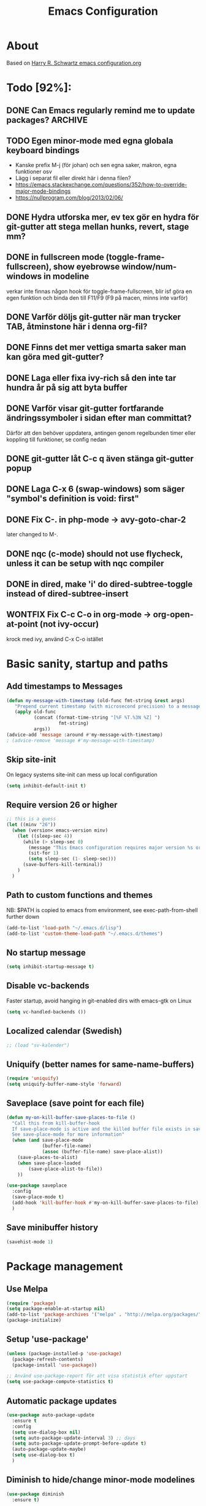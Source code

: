 #+TITLE: Emacs Configuration
#+STARTUP OVERVIEW
#+TODO: TODO DOING | DONE WONTFIX

* About

Based on [[https://github.com/hrs/dotfiles/blob/master/emacs.d/configuration.org][Harry R. Schwartz emacs configuration.org]]

* Todo [92%]:
** DONE Can Emacs regularly remind me to update packages?           :ARCHIVE:

Maybe this? [[https://github.com/rranelli/auto-package-update.el][Auto package update]]
** TODO Egen minor-mode med egna globala keyboard bindings
   - Kanske prefix M-j (för johan) och sen egna saker, makron, egna funktioner osv
   - Lägg i separat fil eller direkt här i denna filen?
   - https://emacs.stackexchange.com/questions/352/how-to-override-major-mode-bindings
   - https://nullprogram.com/blog/2013/02/06/
** DONE Hydra utforska mer, ev tex gör en hydra för git-gutter att stega mellan hunks, revert, stage mm?
** DONE in fullscreen mode (toggle-frame-fullscreen), show eyebrowse window/num-windows in modeline
verkar inte finnas någon hook för toggle-frame-fullscreen, blir isf göra en egen funktion
och binda den till F11/F9 (F9 på macen, minns inte varför)
** DONE Varför döljs git-gutter när man trycker TAB, åtminstone här i denna org-fil?
** DONE Finns det mer vettiga smarta saker man kan göra med git-gutter?
** DONE Laga eller fixa ivy-rich så den inte tar hundra år på sig att byta buffer
** DONE Varför visar git-gutter fortfarande ändringssymboler i sidan efter man committat?
   Därför att den behöver uppdatera, antingen genom regelbunden timer eller koppling till funktioner, se config nedan
** DONE git-gutter låt C-c q även stänga git-gutter popup
** DONE Laga C-x 6 (swap-windows) som säger "symbol's definition is void: first"
** DONE Fix C-. in php-mode -> avy-goto-char-2
   later changed to M-.
** DONE nqc (c-mode) should not use flycheck, unless it can be setup with nqc compiler
** DONE in dired, make 'i' do dired-subtree-toggle instead of dired-subtree-insert
** WONTFIX Fix C-c C-o in org-mode -> org-open-at-point (not ivy-occur)
krock med ivy, använd C-x C-o istället
* Basic sanity, startup and paths

** Add timestamps to *Messages*
#+begin_src emacs-lisp
  (defun my-message-with-timestamp (old-func fmt-string &rest args)
     "Prepend current timestamp (with microsecond precision) to a message"
     (apply old-func
            (concat (format-time-string "[%F %T.%3N %Z] ")
                     fmt-string)
            args))
  (advice-add 'message :around #'my-message-with-timestamp)
  ; (advice-remove 'message #'my-message-with-timestamp)
#+end_src

** Skip site-init

On legacy systems site-init can mess up local configuration

#+BEGIN_SRC emacs-lisp
  (setq inhibit-default-init t)
#+END_SRC

** Require version 26 or higher

#+BEGIN_SRC emacs-lisp
  ;; this is a guess
  (let ((minv "26"))
    (when (version< emacs-version minv)
      (let ((sleep-sec 4))
        (while (> sleep-sec 0)
          (message "This Emacs configuration requires major version %s or higher! Exit in %d seconds" minv sleep-sec)
          (sit-for 1)
          (setq sleep-sec (1- sleep-sec)))
        (save-buffers-kill-terminal))
      )
    )
#+END_SRC

** Path to custom functions and themes
   NB: $PATH is copied to emacs from environment, see exec-path-from-shell further down

#+BEGIN_SRC emacs-lisp
  (add-to-list 'load-path "~/.emacs.d/lisp")
  (add-to-list 'custom-theme-load-path "~/.emacs.d/themes")
#+END_SRC

** No startup message

#+BEGIN_SRC emacs-lisp
  (setq inhibit-startup-message t)
#+END_SRC

** Disable vc-backends

Faster startup, avoid hanging in git-enabled dirs with emacs-gtk on Linux

#+BEGIN_SRC emacs-lisp
  (setq vc-handled-backends ())
#+END_SRC

** Localized calendar (Swedish)
#+BEGIN_SRC emacs-lisp
  ;; (load "sv-kalender")
#+END_SRC

** Uniquify (better names for same-name-buffers)
#+BEGIN_SRC emacs-lisp
  (require 'uniquify)
  (setq uniquify-buffer-name-style 'forward)
#+END_SRC

** Saveplace (save point for each file)
#+BEGIN_SRC emacs-lisp
  (defun my-on-kill-buffer-save-places-to-file ()
    "Call this from kill-buffer-hook
    If save-place-mode is active and the killed buffer file exists in save-place-alist, save places to file
    See save-place-mode for more information"
    (when (and save-place-mode
               (buffer-file-name)
               (assoc (buffer-file-name) save-place-alist))
      (save-places-to-alist)
      (when save-place-loaded
          (save-place-alist-to-file))
      ))

  (use-package saveplace
    :config
    (save-place-mode t)
    (add-hook 'kill-buffer-hook #'my-on-kill-buffer-save-places-to-file)
    )

#+END_SRC
** Save minibuffer history
#+begin_src emacs-lisp
  (savehist-mode 1)
#+end_src

* Package management

** Use Melpa

#+BEGIN_SRC emacs-lisp
  (require 'package)
  (setq package-enable-at-startup nil)
  (add-to-list 'package-archives '("melpa" . "http://melpa.org/packages/") t)
  (package-initialize)
#+END_SRC

** Setup 'use-package'

#+BEGIN_SRC emacs-lisp
  (unless (package-installed-p 'use-package)
    (package-refresh-contents)
    (package-install 'use-package))

  ;; Använd use-package-report för att visa statistik efter uppstart
  (setq use-package-compute-statistics t)

#+END_SRC

** Automatic package updates

#+BEGIN_SRC emacs-lisp
  (use-package auto-package-update
    :ensure t
    :config
    (setq use-dialog-box nil)
    (setq auto-package-update-interval 3) ;; days
    (setq auto-package-update-prompt-before-update t)
    (auto-package-update-maybe)
    (setq use-dialog-box t)
    )
#+END_SRC

** Diminish to hide/change minor-mode modelines

#+BEGIN_SRC emacs-lisp
  (use-package diminish
    :ensure t)
#+END_SRC

** Set path from shell
   - NB! Need to set $PATH in .profile, it's not enough that it's set in .bashrc
#+BEGIN_SRC emacs-lisp
  (use-package exec-path-from-shell
    :ensure t
    :if (memq window-system '(mac ns x))
    :config
    (exec-path-from-shell-initialize)
    )
#+END_SRC

* Global keybinds and custom functions
** Hydra
#+begin_src emacs-lisp
  (use-package hydra
    :ensure t)
#+end_src
** Backspace and C-h

#+BEGIN_SRC emacs-lisp
  (global-set-key "\C-h" 'backward-delete-char)
  (normal-erase-is-backspace-mode 0)
#+END_SRC

** Help key maps

#+BEGIN_SRC emacs-lisp
  (global-set-key (kbd "C-+") 'help)
  (global-set-key (kbd "M-+") 'help) ;; can't make C-+ work on Mac in terminal
  (define-key help-map (kbd "v") 'counsel-describe-variable)
  (define-key help-map (kbd "f") 'counsel-describe-function)

#+END_SRC

** Use IBuffer by default

#+BEGIN_SRC emacs-lisp
  (global-set-key (kbd "C-x C-b") 'ibuffer)
#+END_SRC

** Mac Meta Keymap

In iTerm2: Settings -> Profiles -> Keys set the alt-key you want to use to send 'ESC+'

*** Right alt-key as meta

#+BEGIN_SRC emacs-lisp
;;  (setq ns-alternate-modifier nil) ;; make both work as alt-key
;;  (setq ns-right-alternate-modifier (quote meta)) ;; make right send 'meta (left is still alt-key)
#+END_SRC

*** Left alt-key as meta

#+BEGIN_SRC emacs-lisp
  (setq ns-alternate-modifier (quote meta)) ;; make both work as meta
  (setq ns-right-alternate-modifier nil) ;; set right back to alt-key, left still sends meta
#+END_SRC

** Mac Toggle Fullscreen <F9>

#+BEGIN_SRC emacs-lisp
  (if (eq system-type 'darwin)
      (global-set-key [f9] 'toggle-frame-fullscreen))
#+END_SRC

** Mac Disable Print Keybind

Because I press it by accident, the popup is annoying and Emacs crashes if I accept to print...

#+BEGIN_SRC emacs-lisp
  (if (eq system-type 'darwin)
      (global-unset-key (kbd "s-p")))
#+END_SRC

** Disable Ctrl-z

#+BEGIN_SRC emacs-lisp
  (if (display-graphic-p)
      (progn
        (global-set-key "\C-z" (lambda () (interactive) (message "Zzzzzz...")))))
#+END_SRC

** Confirm quit when not in terminal
#+BEGIN_SRC emacs-lisp
  (if (display-graphic-p)
      (progn
        (setq confirm-kill-emacs 'yes-or-no-p)))

#+END_SRC

** Keybind fixup-whitespace
#+BEGIN_SRC emacs-lisp
  (global-set-key "\M-z" 'fixup-whitespace)
#+END_SRC

** Switch windows when splitting

Thanks to Harry R Schwartz for these functions. Removed (balance-window), prefer to do that manually as needed.

#+BEGIN_SRC emacs-lisp
  (defun hrs/split-window-below-and-switch ()
    "Split the window horizontally, then switch to the new pane."
    (interactive)
    (split-window-below)
    (other-window 1))

  (defun hrs/split-window-right-and-switch ()
    "Split the window vertically, then switch to the new pane."
    (interactive)
    (split-window-right)
    (other-window 1))

  (global-set-key (kbd "C-x 2") 'hrs/split-window-below-and-switch)
  (global-set-key (kbd "C-x 3") 'hrs/split-window-right-and-switch)
#+END_SRC

** Toggle vertical/horizontal split of two windows

#+BEGIN_SRC emacs-lisp
  (load-library "rotate-frame-split")
  (global-set-key (kbd "\C-x 5") 'rotate-frame-split)
#+END_SRC

** Swap content between two windows

#+BEGIN_SRC emacs-lisp
  (load-library "swap-windows")
  (global-set-key (kbd "\C-x 6") 'swap-windows)
#+END_SRC

** Save buffer as new name but stay on old buffer

#+BEGIN_SRC emacs-lisp
  (load-library "save-copy-as")
  (global-set-key "\C-x\M-w" 'save-copy-as)
#+END_SRC

** Eyebrowse
#+BEGIN_SRC emacs-lisp
  (use-package eyebrowse
    :ensure t
    :demand t
    :diminish eyebrowse-mode
    :bind (:map eyebrowse-mode-map
                ("C-." . eyebrowse-next-window-config)
                ("C-," . eyebrowse-prev-window-config)
                ("M-1" . eyebrowse-switch-to-window-config-1)
                ("M-2" . eyebrowse-switch-to-window-config-2)
                ("M-3" . eyebrowse-switch-to-window-config-3)
                ("M-4" . eyebrowse-switch-to-window-config-4)
                ("M-5" . eyebrowse-switch-to-window-config-5)
                ("M-6" . eyebrowse-switch-to-window-config-6)
                ("M-7" . eyebrowse-switch-to-window-config-7)
                ("M-8" . eyebrowse-switch-to-window-config-8))
    :config
    (eyebrowse-mode t)
    (setq eyebrowse-new-workspace t))
#+END_SRC

*** Title bar or mode-line shows Eyebrowse workspace info

#+BEGIN_SRC emacs-lisp
  (defun my/eyebrowse-info-str()
    (let* ((current-slot (eyebrowse--get 'current-slot))
           (window-configs (eyebrowse--get 'window-configs))
           (window-config (assoc current-slot window-configs))
           (window-config-name (nth 2 window-config))
           (num-slots (length window-configs)))
      (concat window-config-name "[" (number-to-string current-slot)
              "/" (number-to-string num-slots) "]")))

  (defun my/title-bar-format()
    (concat (my/eyebrowse-info-str) " | %b"))

  (if (display-graphic-p)
      (progn
        (setq frame-title-format
              '(:eval (my/title-bar-format)))))

  (defvar my/eyebrowse-local-lighter ""
    "My custom lighter for eyebrowse-mode.
  Used in fullscreen when there is no visible title-bar")

  (define-minor-mode my-eyebrowse-fullscreen-helper-mode
    ""
    :lighter my/eyebrowse-local-lighter
    :global t)

  (when eyebrowse-mode
    (my-eyebrowse-fullscreen-helper-mode))

  (defun my/eyebrowse-set-fullscreen-lighter ()
    "Sets or removes a custom mode-line lighter to display
  eyebrowse configuration when in fullscreen mode"
    (let ((fullscreen (frame-parameter nil 'fullscreen)))
        ;; fullscreen status was changed
        (if (eq fullscreen 'fullboth)
            (setq my/eyebrowse-local-lighter (concat " EB:" (my/eyebrowse-info-str)))
          (setq my/eyebrowse-local-lighter ""))
        (force-mode-line-update t)))

  (when eyebrowse-mode
    (add-hook 'eyebrowse-post-window-switch-hook 'my/eyebrowse-set-fullscreen-lighter)
    (add-hook 'window-configuration-change-hook 'my/eyebrowse-set-fullscreen-lighter))
#+END_SRC

** Go to previous window anti-clockwise
   This does not really work when working with complex layouts and many windows,
   it jumps all over the place, guessing in order of window creation(?)

#+BEGIN_SRC emacs-lisp
  (global-set-key (kbd "\C-x o") (lambda () (interactive) (other-window -1)))
  (global-set-key (kbd "\C-x p") (lambda () (interactive) (other-window 1)))
#+END_SRC

** Quit popup in other (next) window

Closing man-pages, help, warnings etc

#+BEGIN_SRC emacs-lisp
  (load-library "quit-popup-window")
  (global-set-key (kbd "\C-c q") 'quit-popup-window)
#+END_SRC

** Open current file in external program

#+BEGIN_SRC emacs-lisp
  (defun my-open-current-file-in-external-program (arg)
    "Open underlying file of current buffer in external program"
    (interactive "P")

    (let ((file-name (or buffer-file-name (dired-utils-get-filename))))
      (cond (file-name
             (call-process (if arg
                               (read-shell-command "Open file with: ")
                             (if (eq system-type 'darwin)
                                 "open"
                               "xdg-open"))
                           nil 0 nil file-name))

            ((string= major-mode "w3m-mode")
             (let ((url (or (w3m-anchor) (w3m-image) w3m-current-url)))
               (when url
                 (browse-url-default-browser url)))))))

  (global-set-key (kbd "C-c o") 'my-open-current-file-in-external-program)
#+END_SRC

** Smart shell command

Pipe region to shell command derived from [[http://stackoverflow.com/questions/206806/filtering-text-through-a-shell-command-in-emacs][this question on stackoverflow]]

#+BEGIN_SRC emacs-lisp
  (load-library "smart-shell-command")
  (global-set-key (kbd "\C-x |") 'smart-shell-command)
#+END_SRC

** Manpage for command under cursor

#+BEGIN_SRC emacs-lisp
  (global-set-key (kbd "<f1> ,") 'man-follow)
#+END_SRC

** Counsel Git Grep

Also see counsel-ag later in this file (C-c a)

#+BEGIN_SRC emacs-lisp
  (global-set-key (kbd "\C-c g") 'counsel-git-grep)
  (setq next-error-highlight-no-select t) ; permanent highlight for matches
#+END_SRC

** Go to last change

#+BEGIN_SRC emacs-lisp
  (use-package goto-last-change
    :ensure t
    :commands (goto-last-change)
    :bind ("C-x C-u" . goto-last-change))
#+END_SRC

** Align regexp

Use C-u prefix to customize the regexp

#+BEGIN_SRC emacs-lisp
  (global-set-key (kbd "C-x a r") 'align-regexp)
#+END_SRC

** Enable narrow-to-region

Use C-x n n to narrow, C-x n w to widen

#+begin_src emacs-lisp
  (put 'narrow-to-region 'disabled nil)
#+end_src
** Append-copy, append-kill and append-kill-region
#+begin_src emacs-lisp
  (defun my-append-copy ()
    "Copy region and append it to kill-ring"
    (interactive)
    (append-next-kill)
    (kill-ring-save 0 0 t))
  (global-set-key (kbd "M-W") 'my-append-copy)

  (defun my-append-kill ()
    "Like kill-line but append killed line to kill-ring"
    (interactive)
    (append-next-kill)
    (kill-line))
  (global-set-key (kbd "C-S-k") 'my-append-kill)

  (defun my-append-kill-region ()
    "Like kill-region but append region to kill-ring"
    (interactive)
    (append-next-kill)
    (kill-region 0 0 t))
  (global-set-key (kbd "C-S-w") 'my-append-kill-region)
#+end_src
** idle-buffer-mode
   minor-mode som kan spara / stänga en buffer som varit idle för länge
#+begin_src emacs-lisp
  (load-library "idle-buffer-mode")
#+end_src
* Package settings and keybinds

** Tramp
#+BEGIN_SRC emacs-lisp
  ;; https://www.emacswiki.org/emacs/TrampMode
  ;; ssh is faster than scp
  (setq tramp-default-method "ssh")

  ;; https://emacs.stackexchange.com/questions/24264/loading-tramp-overrides-tramp-remote-path-customization-back-to-default-value
  (custom-set-variables
   '(tramp-remote-path (quote (tramp-own-remote-path)) nil (tramp)))


#+END_SRC

** Magit

#+BEGIN_SRC emacs-lisp
  (use-package magit
    :ensure t
    :bind (
           ;; I magit-diff buffer, låt RET öppna filen i annat fönster
           :map magit-file-section-map
           ("RET" . magit-diff-visit-file-other-window)
           :map magit-hunk-section-map
           ("RET" . magit-diff-visit-file-other-window)
           ("C-x g" . magit-status))
    :config
    ;; gör ändrad whitespace synlig i diff vid stage/commit
    (setq magit-diff-paint-whitespace-lines "all"))


#+END_SRC

** Git-gutter
#+begin_src emacs-lisp
  (use-package git-gutter
    :ensure t
    :diminish git-gutter-mode
    :hook
    (prog-mode . git-gutter-mode)
    (org-mode  . git-gutter-mode)
    ;; :bind (:map global-map
    ;;             ("C-x C-g" . git-gutter))
    :config
    (setq git-gutter:update-interval 0.02) ; sätt till 0 för att disable
    (setq git-gutter:modified-sign "*")    ; se även :added-sign och :deleted-sign
    (setq git-gutter:ask-p nil)            ; t för yes-no-popup vid stage och revert/kill
    (add-to-list 'git-gutter:update-commands 'magit-status)
    (add-to-list 'git-gutter:update-commands 'other-window)
    (add-to-list 'git-gutter:update-commands 'ivy-switch-buffer))

  (defun my/git-gutter-toggle-mark-hunk()
    "If mark is set, deactivate it
  If mark is not set, run git-gutter:mark-hunk"
    (interactive)
    (if mark-active
        (deactivate-mark)
      (git-gutter:mark-hunk)))

  (defun my/git-gutter-undo-revert-hunk()
    "If last command was git-gutter:revert-hunk, undo it"
    (interactive)
    (if (eq last-command 'git-gutter:revert-hunk)
        (undo)
      (message "Last command was not a hunk kill")))

  ;; ^ is a zero-width placeholder, for alignment purpose
  (defhydra hydra-git-gutter (:hint nil)
    "
  git-gutter: (%(git-gutter:buffer-hunks) hunks)

  _p_: previous      _s_: stage       _m_: toggle mark
  _n_: next          _k_: kill        _u_: undo last kill
  _q_: quit
  "
    ("p" git-gutter:previous-hunk nil)
    ("n" git-gutter:next-hunk nil)
    ("s" git-gutter:stage-hunk nil)
    ("k" git-gutter:revert-hunk nil)
    ("m" my/git-gutter-toggle-mark-hunk nil)
    ("u" my/git-gutter-undo-revert-hunk nil)
    ("q" nil nil))

  (define-key global-map (kbd "C-x C-g") 'hydra-git-gutter/body)
#+end_src

** Smex - remember command history
#+begin_src emacs-lisp
  (use-package smex
    :ensure t)
#+end_src

** Ivy

Interactive completion: [[http://oremacs.com/swiper/][Ivy webpage]]

#+BEGIN_SRC emacs-lisp
  (use-package counsel
    :ensure t
    :demand t
    :diminish ivy-mode
    :init
    (setq ivy-use-virtual-buffers t
          ivy-count-format "%d/%d ")
    :config
    (ivy-mode 1)
    ;; Använd M-x re-builder  C-c C-w för att konvertera och kopiera
    ;; https://www.masteringemacs.org/article/re-builder-interactive-regexp-builder
    (setq counsel-find-file-ignore-regexp "^.*\\(~\\|#\\|.class\\)$")
    (setq ivy-use-selectable-prompt t) ;; C-p on first item = 'use what I write and don't complete'
    :bind (("C-s" . swiper) ;; replace default search
           ("C-x C-f" . counsel-find-file)
           ("C-c C-f" . counsel-describe-function)
           ("C-c C-v" . counsel-describe-variable)
           ("M-x" . counsel-M-x)
           ("C-c a" . counsel-ag)
           ("C-c f" . counsel-file-jump)
           :map ivy-mode-map
           ("C-h" . ivy-backward-delete-char) ;; use C-h in ivy popups/dialogs
           ("C-c C-o" . ivy-occur)
           :map ivy-occur-grep-mode-map
           ("n" . next-error)
           ("p" . previous-error)
           ("K" . ivy-occur-keep-lines)
           ))

  (defun ivy-occur-keep-lines ()
    "Delete lines NOT matching regex."
    (interactive)
    (let ((inhibit-read-only t))
      (call-interactively 'keep-lines)))

  ;; ivy action for counsel-file-jump, idea from https://emacs.stackexchange.com/questions/50404/open-directory-containing-file-during-counsel-file-jump
  (ivy-add-actions
   #'counsel-file-jump
   '(("j" find-file-other-window "other window")))

  ;; Hide ivy-backward-delete-char in term-mode, it messes up C-h in ansi-term
  ;; https://stackoverflow.com/questions/13102494/buffer-locally-overriding-minor-mode-key-bindings-in-emacs
  (add-hook 'term-mode-hook
            (lambda ()
              (let ((oldmap (cdr (assoc 'ivy-mode minor-mode-map-alist)))
                    (newmap (make-sparse-keymap)))
                (set-keymap-parent newmap oldmap)
                (define-key newmap (kbd "C-h") nil)
                (make-local-variable 'minor-mode-overriding-map-alist)
                (push `(ivy-mode . ,newmap) minor-mode-overriding-map-alist))))

#+END_SRC

*** ivy-rich
#+begin_src emacs-lisp
  (use-package ivy-rich
    :after ivy
    :ensure t
    :demand t
    :custom
    (ivy-virtual-abbreviate 'full)
    (ivy-rich-path-style 'abbrev)
    (ivy-rich-parse-remote-buffer nil)
    :config
    (ivy-rich-mode)
    (ivy-rich-project-root-cache-mode)
    )

#+end_src

** Avy

Emacs style navigation: [[https://github.com/abo-abo/avy][Avy on github]]

#+BEGIN_SRC emacs-lisp
  (use-package avy
    :ensure t
    :bind (("M-." . avy-goto-char-2)))
#+END_SRC

** Org-mode

*** Directories
#+BEGIN_SRC emacs-lisp
  (setq org-directory "~/ownCloud/org")
  (setq org-default-notes-file (concat org-directory "/Capture.org"))
  ;;(setq datavetenskap-todo-file "~/ownCloud/Datavetenskap/PLAN.org")
  ;;(setq org-default-drill-file (concat org-directory "/Drill/Drill.org"))
#+END_SRC

*** External applications
#+BEGIN_SRC emacs-lisp
  ;; open directory links in dired and not Finder (mac)
  (add-to-list 'org-file-apps '(directory . emacs))
#+END_SRC

*** Handle http-links
#+BEGIN_SRC emacs-lisp
  ;; C-x C-o öppnar med extern browser
  ;; C-u C-x C-o öppnar inom emacs (w3m)
  (defun my-org-open-at-point (&optional arg)
    (interactive "P")
    (if (not arg)
        ;; (let ((browse-url-browser-function 'browse-url-default-browser))
        (let ((browse-url-browser-function 'browse-url-chromium))
        (org-open-at-point))
      (org-open-at-point)))

#+END_SRC

*** Global keybinds for org-mode
#+BEGIN_SRC emacs-lisp
  ;; (bind-key installed as dependency from use-package, overrides any key using a hidden minor-mode)
  ;; https://emacs.stackexchange.com/questions/352/how-to-override-major-mode-bindings/360#360

  ;; These are global, ie not dependent on org-mode loaded:

  ;; Org Capture (using bind-key to override org-mode mapping:)
  (bind-key* (kbd "C-c C-x c") 'counsel-org-capture)

  ;; Save link to current file and line
  (global-set-key (kbd "C-c l") 'org-store-link)

  ;; Sort entries (TODO lists etc)
  (global-set-key (kbd "C-c s") 'org-sort-entries)
#+END_SRC

*** org-mode keybinds
#+BEGIN_SRC emacs-lisp
  (add-hook 'org-mode-hook
            (lambda ()
              (define-key org-mode-map (kbd "C-x C-o") 'my-org-open-at-point)
              (define-key org-mode-map (kbd "C-c C-q") 'counsel-org-tag)))
#+END_SRC

*** org-drill flashcard spaced repetition
#+BEGIN_SRC emacs-lisp
;;  (require 'org-drill)
  ;; göm headings för varje card:
 ;; (setq org-drill-hide-item-headings-p t)
 ;; (setq org-drill-add-random-noise-to-intervals-p t)
 ;; (setq org-drill-adjust-intervals-for-early-and-late-repetitions-p t)
 ;; (setq org-drill-learn-fraction 0.4) ; repetera frågor lite oftare, default = 0.5
 ;; (setq org-drill-maximum-duration 40) ; 40m
#+END_SRC

*** org-journal
#+BEGIN_SRC emacs-lisp
  (use-package org-journal
    :ensure t
    :init
    (setq org-journal-dir (concat org-directory "/Journal"))
    (setq org-journal-file-format "%Y%m%d.org") ;; they are org-files after all
    (setq org-journal-hide-entries-p nil) ;; nil => like #+STARTUP: showall
    (setq org-journal-date-prefix "#+STARTUP: showall\n#+OPTIONS: toc:nil num:nil\n\n* ")
    (setq org-journal-date-format
          (let ((system-time-locale "sv_SE")) ;; swedish name of day
            (format-time-string "%A - %Y-%m-%d\n\n** Studielogg")))
    (setq org-journal-time-format "")
    (setq org-journal-time-prefix "*** ")
    :bind (("C-c C-x j j" . org-journal-new-entry)
           ("C-c C-x j f" . org-journal-open-next-entry)
           ("C-c C-x j b" . org-journal-open-previous-entry)
           ))
#+END_SRC
*** Capture templates
#+BEGIN_SRC emacs-lisp
;;  (defun my-org-default-drill-capture-format ()
;;    "Basic drill template"
;;    (concat "** Fact:          :"
;;            (format "%s" org-drill-question-tag)
;;            ":\n:PROPERTIES:\n:DATE_ADDED: %<%Y-%m-%d>\n:END:\n\n%i%?\n\n*** Svar\n\n")
;;    )
  (setq org-capture-templates
        `(("t" "Todo" entry (file+headline org-default-notes-file "Tasks")
           "* TODO %?\n  %i\n" :prepend t)
          ;; ("c" "Datavetenskap Todo" entry (file+headline datavetenskap-todo-file "Blandade Uppgifter")
          ;;  "* TODO %?\n" :prepend t)
          ("n" "Note" entry (file+headline org-default-notes-file "Notes")
           "* %T %?\n  %l")
          ;; org-drill ----------------------
;;          ("a" "Algebra Drill" entry (file+headline org-default-drill-file "Algebra och Diskret Matematik")
;;           ,(my-org-default-drill-capture-format) :empty-lines 1)
;;          ("d" "Drill (Blandat)" entry (file+headline org-default-drill-file "Blandat")
;;           ,(my-org-default-drill-capture-format) :empty-lines 1)
          ))
#+END_SRC

*** Archiving
#+BEGIN_SRC emacs-lisp
  (setq org-archive-location (concat org-directory "/Archive.org::* From %s"))
#+END_SRC

*** Custom colors

#+BEGIN_SRC emacs-lisp
  (defun my-org-custom-faces ()
    (setq default-background (face-attribute 'default :background))
    (let ((header-lvl-1-color "DarkOrange2")
          (header-lvl-2-color "YellowGreen")
          (header-lvl-3-color "CornflowerBlue")
          )
      (set-face-attribute 'org-block-begin-line nil :background default-background :foreground "#b3e5fc" :box nil)
      (set-face-attribute 'org-block-end-line   nil :background default-background :foreground "#b3e5fc" :box nil)
      (set-face-attribute 'org-level-1 nil :inherit 'outline-1 :foreground header-lvl-1-color
                          :background default-background :box nil :weight 'bold :height 1.3)
      (set-face-attribute 'org-level-2 nil :inherit 'outline-2 :foreground header-lvl-2-color
                          :background default-background :box nil :weight 'normal :height 1.1)
      (set-face-attribute 'org-level-3 nil :foreground header-lvl-3-color :background default-background)
      (set-face-attribute 'org-todo nil :background "chocolate4" :foreground "#ffab91" :weight 'bold)))

  (add-hook 'org-mode-hook 'my-org-custom-faces)
#+END_SRC

*** Pretty header bullets

#+BEGIN_SRC emacs-lisp
  (use-package org-bullets
    :ensure t)

  (add-hook 'org-mode-hook
            (lambda ()
              (org-bullets-mode t)))
#+END_SRC

*** Use ⤵ to show header collapsed mode

#+BEGIN_SRC emacs-lisp
  (setq org-ellipsis "⤵")
#+END_SRC

*** Adapt indentation to headlines
#+begin_src emacs-lisp
  (setq org-adapt-indentation t)
#+end_src

*** Code block syntax highlighting when editing

#+BEGIN_SRC emacs-lisp
  (setq org-src-fontify-natively t)
#+END_SRC

*** Code block make TAB act 'natively'

#+BEGIN_SRC emacs-lisp
  (setq org-src-tab-acts-natively t)
#+END_SRC

*** Enable resize inline images
#+BEGIN_SRC emacs-lisp
  (setq org-image-actual-width nil)
#+END_SRC
*** Code edit in same window
#+BEGIN_SRC emacs-lisp
  ;(setq org-src-window-setup 'current-window)
  ;(setq org-src-window-setup 'reorganize-frame)
  (setq org-src-window-setup 'split-window-below)
#+END_SRC

*** Babel code evaluation

#+BEGIN_SRC emacs-lisp
  (org-babel-do-load-languages
   'org-babel-load-languages
   '((python . t)
     (ruby . t)
     (emacs-lisp . t)
     (perl . t)
     (java . t)
     (haskell . t)
     (gnuplot . t)
     (sql . t)
     (php . t)        ; use :results output to get stdout to #+RESULTS
     (shell . t)))
#+END_SRC

*** CDLatex minor mode
[[http://orgmode.org/manual/CDLaTeX-mode.html#CDLaTeX-mode][org-manual cdlatex-mode]]
#+BEGIN_SRC emacs-lisp
  (use-package cdlatex
    :ensure t
    :diminish org-cdlatex-mode)

  (add-hook 'org-mode-hook
            (lambda ()
              (org-cdlatex-mode t)))
#+END_SRC

*** LaTeX
**** General setup
#+begin_src emacs-lisp
   (add-to-list 'org-latex-packages-alist '("" "graphicx" t))
   ;;(add-to-list 'org-latex-packages-alist '("" "longtable" nil))
   ;;(add-to-list 'org-latex-packages-alist '("" "float" nil))
#+end_src

**** Syntax highlighting
#+BEGIN_SRC emacs-lisp
  (defun my-org-latex-export-syntax-highlighting ()
    (setq org-latex-listings 'minted
          ;; bortkommenterat pga användning av mklatex
          ;; org-latex-pdf-process
          ;; '("pdflatex -shell-escape -interaction nonstopmode -output-directory %o %f"
          ;;   "pdflatex -shell-escape -interaction nonstopmode -output-directory %o %f"
          ;;   "pdflatex -shell-escape -interaction nonstopmode -output-directory %o %f")
          )
    ;; (add-to-list 'org-latex-packages-alist '("" "minted"))
    (add-to-list 'org-latex-packages-alist '("newfloat" "minted")) ; test om newfloat är bra, annars använd ovanstående

    ;; Must change to imagemagick or formula preview images won't work with minted :/
    ;; imagemagick process is much slower since it converts by way of -> pdf -> png
    (setq org-latex-create-formula-image-program 'imagemagick))

  (add-hook 'org-mode-hook 'my-org-latex-export-syntax-highlighting)
#+END_SRC

**** Document classes
 #+BEGIN_SRC emacs-lisp
   (defun my-org-custom-latex-classes ()
     ;; use: #+LaTeX_CLASS: koma-article
     (add-to-list 'org-latex-classes
                  '("koma-article"
                    "\\documentclass{scrartcl}"
                    ("\\section{%s}" . "\\section*{%s}")
                    ("\\subsection{%s}" . "\\subsection*{%s}")
                    ("\\subsubsection{%s}" . "\\subsubsection*{%s}")
                    ("\\paragraph{%s}" . "\\paragraph*{%s}")
                    ("\\subparagraph{%s}" . "\\subparagraph*{%s}")))
     ;; use: #+LaTeX_CLASS: mem-article
     (add-to-list 'org-latex-classes
                  '("mem-article"
                    "\\documentclass[11pt,oneside,article]{memoir}"
                    ("\\section{%s}" . "\\section*{%s}")
                    ("\\subsection{%s}" . "\\subsection*{%s}")
                    ("\\subsubsection{%s}" . "\\subsubsection*{%s}")
                    ("\\paragraph{%s}" . "\\paragraph*{%s}")
                    ("\\subparagraph{%s}" . "\\subparagraph*{%s}")))
     )
   (add-hook 'org-mode-hook 'my-org-custom-latex-classes)
 #+END_SRC

**** PDF export
 #+begin_src emacs-lisp
   ;; Detta är ett pågående experiment
   ;; infört xelatex pga fontspec som inte finns i pdflatex
   ;; oklart om pdflatex längre behövs
   ;; latexmk är ett perlscript som kör tex xelatex i flera omgångar
   (defun my-auto-tex-cmd (backend)
     "When exporting from .org with latex,
     automatically run latex, pdflatex, or xelatex as appropriate,
     using latexmk."
     (let ((texcmd)
           (latex-cmd))
       (save-restriction
         (widen)
         (setq latex-cmd
               (if (string-match "LATEX_CMD: +\\([a-z]+\\)" (buffer-string))
                   (match-string 1 (buffer-string))
                 "xelatex"))) ;; default
       (if (equal latex-cmd "pdflatex")
           (progn
             (setq texcmd "latexmk -pdf -pdflatex='pdflatex -file-line-error --shell-escape -synctex=1' %f")
             (setq org-latex-default-packages-alist
                   '(("AUTO" "inputenc" t)
                     ("T1"   "fontenc"   t)
                     (""     "fixltx2e"  nil)
                     (""     "wrapfig"   nil)
                     (""     "soul"      t)
                     (""     "textcomp"  t)
                     (""     "marvosym"  t)
                     (""     "wasysym"   t)
                     (""     "latexsym"  t)
                     (""     "amssymb"   t)
                     (""     "hyperref"  nil)))))
       (if (equal latex-cmd "xelatex")
           (progn
             (setq texcmd "latexmk -pdflatex='xelatex -file-line-error --shell-escape -synctex=1' -pdf %f")
             (setq org-latex-default-packages-alist
                   '(("" "fontspec" t)
                     ("" "xunicode" t)
                     ("" "url" t)
                     ("svgnames" "xcolor" t)
                     ("" "soul" t)
                     ("xetex, colorlinks=true, urlcolor=FireBrick, plainpages=false, pdfpagelabels, bookmarksnumbered" "hyperref" nil)))))

       (setq org-latex-pdf-process (list texcmd))))

   (add-hook 'org-export-before-parsing-hook 'my-auto-tex-cmd)
 #+end_src

*** Twitter bootstrap exporting [[https://github.com/marsmining/ox-twbs]['ow-twbs']]

#+BEGIN_SRC emacs-lisp
  (use-package ox-twbs
    :ensure t
    :defer t)
#+END_SRC

*** Skip footer in html exports

#+BEGIN_SRC emacs-lisp
  (setq org-html-postamble nil)
#+END_SRC

*** Export to octopress

#+BEGIN_SRC emacs-lisp
  (load-library "octorgopress")
#+END_SRC

*** visual line mode

Visually wrap text in org-mode

#+BEGIN_SRC emacs-lisp
  (add-hook 'org-mode-hook
            (lambda ()
              (visual-line-mode)))

  (diminish 'visual-line-mode)
#+END_SRC
*** Babel restclient
#+BEGIN_SRC emacs-lisp
  (use-package ob-restclient
    :ensure t
    :after (org)
    :init
    (org-babel-do-load-languages 'org-babel-load-languages
               '((restclient . t))))
#+END_SRC

** org-download
#+begin_src emacs-lisp
  (use-package org-download
       :ensure t
       :config (add-hook 'dired-mode-hook 'org-download-enable)
       (setq-default org-download-image-dir "~/ownCloud/org/images"))
#+end_src
** Dired-x

#+BEGIN_SRC emacs-lisp
  (require 'dired-x)
#+END_SRC

** Dired Subtree
[[http://pragmaticemacs.com/emacs/tree-style-directory-views-in-dired-with-dired-subtree/][Dired Subtree - Pragmatic Emacs Blog]]
#+BEGIN_SRC emacs-lisp
  (use-package dired-subtree
    :ensure t
    :config
    (bind-keys :map dired-mode-map
               ;("i" . dired-subtree-insert)
               ("i" . dired-subtree-toggle)
               (";" . dired-subtree-remove)))
#+END_SRC

** Dired Narrow
[[http://pragmaticemacs.com/emacs/dynamically-filter-directory-listing-with-dired-narrow/][Dired Narrow - Pragmatic Emacs Blog]]
#+BEGIN_SRC emacs-lisp
  (use-package dired-narrow
    :ensure t
    :bind (:map dired-mode-map
                ("/" . dired-narrow)))
#+END_SRC
** Dired [[http://www.emacswiki.org/emacs/DiredOmitMode][Omit Mode]]

Toggle with M-o, hidden files with C-x .

#+BEGIN_SRC emacs-lisp
  (setq-default dired-omit-files-p t)
  (setq-default dired-omit-size-limit 60000)
  (setq dired-omit-files
        (concat dired-omit-files "\\|^\\.DS_Store$"))

  (add-hook 'dired-mode-hook (lambda ()
                                (local-set-key (kbd "M-o") 'dired-omit-mode)))

  ;; toggle hidden files starting with .
  (defun dired-dotfiles-toggle ()
    "Show/hide dot-files"
    (interactive)
    (when (equal major-mode 'dired-mode)
      (if (or (not (boundp 'dired-dotfiles-show-p)) dired-dotfiles-show-p) ; if currently showing
          (progn
            (set (make-local-variable 'dired-dotfiles-show-p) nil)
            (message "h")
            (dired-mark-files-regexp "^\\\.")
            (dired-do-kill-lines))
        (progn (revert-buffer) ; otherwise just revert to re-show
               (set (make-local-variable 'dired-dotfiles-show-p) t)))))

  ;; enable omit-mode by default
  (add-hook 'dired-mode-hook (lambda () (dired-omit-mode)))

  ;; keybind C-x . to toggle hidden files in dired
  (add-hook 'dired-mode-hook (lambda ()
                                (local-set-key (kbd "C-x .") 'dired-dotfiles-toggle)))

#+END_SRC

** Ediff in dired + ediff config

[[https://oremacs.com/2017/03/18/dired-ediff/][Oremacs dired-ediff]]

-- markera två filer i dired, tryck sen 'e'

#+BEGIN_SRC emacs-lisp
  (load-library "ora-ediff-files")
  (define-key dired-mode-map "e" 'ora-ediff-files)
  (setq ediff-window-setup-function 'ediff-setup-windows-plain)
  (setq ediff-split-window-function 'split-window-horizontally)
  (setq ediff-diff-options "-w")
#+END_SRC
** Auto revert changed files and dired buffers
#+begin_src emacs-lisp
  (global-auto-revert-mode 1)
  (add-hook 'dired-mode-hook 'auto-revert-mode)
#+end_src
** Multiple cursors mode
#+begin_src emacs-lisp
  (use-package multiple-cursors
    :ensure t
    :demand t
    :init (setq-default mc/insert-numbers-default 1)
    :bind (("M-n" . my-mc-mark-next-like-this)
           :map mc/keymap
           ("<return>" . nil)))

  (defun my-mc-mark-next-like-this (arg)
    "Like mc/mark-next-like-this but use prefix argument > 1
  to instead run mc/unmark-next-like-this like an undo"
    (interactive "p")
    (if (> arg 1)
        (let ((cursor (mc/furthest-cursor-after-point)))
          (if cursor
              (mc/remove-fake-cursor cursor)
            (error "No cursors to be unmarked %d" arg)))
      (if (region-active-p)
          (mc/mark-more-like-this (= arg 0) 'forwards)
        (mc/mark-lines arg 'forwards))
      (mc/maybe-multiple-cursors-mode)))
#+end_src
** Which-key mode
#+begin_src emacs-lisp
  (use-package which-key
    :ensure t
    :config (which-key-mode))
#+end_src
** Abbrev-mode settings

#+BEGIN_SRC emacs-lisp
  (setq-default abbrev-mode t) ;; globally enabled
  (setq abbrev-file-name "~/ownCloud/emacs_shared/abbrev_defs")
  (diminish 'abbrev-mode)
#+END_SRC

** Bookmarks folder
#+BEGIN_SRC emacs-lisp
  (when (file-directory-p "~/ownCloud/emacs_shared")
    (setq bookmark-default-file "~/ownCloud/emacs_shared/bookmarks"))
#+END_SRC

** Auctex

#+BEGIN_SRC emacs-lisp
  (use-package tex
    :ensure auctex
    :defer t)
#+END_SRC
** Smart-tab
#+BEGIN_SRC emacs-lisp
  (defun my-smart-tab-disable-in-org-src-block()
    (when (org-in-src-block-p t)
      (smart-tab-mode -1)))

  (defun my-smart-tab-disabled-define-key(map key command)
    (define-key map key `(lambda() (interactive)
                           (my-smart-tab-disable-in-org-src-block)
                           (,command))))

  (use-package smart-tab
    :ensure t
    :demand t
    :diminish smart-tab-mode
    :config
    (global-smart-tab-mode 1)
    (add-hook 'org-mode-hook (lambda() (my-smart-tab-disabled-define-key org-mode-map (kbd "TAB") 'org-cycle)))
    (add-hook 'org-mode-hook (lambda() (my-smart-tab-disabled-define-key org-mode-map (kbd "RET") 'org-return)))
    )
#+END_SRC
** Octave-mode
#+BEGIN_SRC emacs-lisp
  (add-to-list 'auto-mode-alist '("\\.m\\'" . octave-mode))

  ;; Emulate matlab-behaviour of sending current section, limited by %% comments
  (defun my-octave-send-section ()
    (interactive)
    (save-mark-and-excursion
     (re-search-backward "^\\s-*%%" nil -1)
     (push-mark nil t t)
     (move-end-of-line nil)
     (re-search-forward "^\\s-*%%" nil -1)
     (my-octave-source-region (region-beginning) (region-end))))

  (defun my-octave-source-region (start end)
    (let* ((temporary-file-directory (or default-directory
                                         (file-name-directory buffer-file-name)))
           (tmp-file-name (make-temp-file ".octave-mode-source-region-")))
      (write-region start end tmp-file-name nil -1)
      (octave-source-file tmp-file-name)
      (run-at-time "5 sec" nil #'delete-file tmp-file-name)
      ))

  (defun my-octave-setup ()
    (local-set-key (kbd "C-c RET") 'my-octave-send-section)

    (setq octave-comment-char ?%)
    (setq comment-start "%")
    (setq comment-add 0)

    (hi-lock-mode) ;; helps to see section separators %%

    ;; redefine octave-indent-comment for better matlab-compatibility
    ;; see https://github.com/hos/emacs.d/blob/master/site-lisp/init-octave.el
    (defun octave-indent-comment ()
      "A function for `smie-indent-functions' (which see)."
      (save-excursion
        (back-to-indentation)
        (cond
         ((octave-in-string-or-comment-p) nil)
         ((looking-at-p "\\(\\s<\\)\\1\\{2,\\}") 0)))))

  (add-hook 'octave-mode-hook 'my-octave-setup)

#+END_SRC
** Gnuplot
#+BEGIN_SRC emacs-lisp
  (use-package gnuplot
    :mode (("\\.gnuplot\\'" . gnuplot-mode)
           ("\\.gp\\'" . gnuplot-mode))
    :ensure t)
#+END_SRC
** w3m browser (disabled)
#+BEGIN_SRC emacs-lisp
  (setq browse-url-browser-function 'browse-url-chromium)

  ;; (use-package w3m
  ;;   :ensure t)

  ;; (add-hook 'w3m-mode-hook
  ;;           (lambda ()
  ;;             (define-key w3m-mode-map (kbd "M-s") 'avy-goto-char-2)))

  ;; ;;change default browser for 'browse-url'  to w3m
  ;; (setq browse-url-browser-function 'w3m-goto-url-new-session)

  ;; ;;change w3m user-agent to android
  ;; (setq w3m-user-agent "Mozilla/5.0 (Linux; U; Android 2.3.3; zh-tw; HTC_Pyramid Build/GRI40) AppleWebKit/533.1 (KHTML, like Gecko) Version/4.0 Mobile Safari/533.")

  ;; (defun wikipedia-search (search-term)
  ;;   "Search for SEARCH-TERM on wikipedia"
  ;;   (interactive
  ;;    (let ((term (if mark-active
  ;;                    (buffer-substring (region-beginning) (region-end))
  ;;                  (word-at-point))))
  ;;      (list
  ;;       (read-string
  ;;        (format "Wikipedia (%s):" term) nil nil term)))
  ;;    )
  ;;   (browse-url
  ;;    (concat
  ;;     "http://en.m.wikipedia.org/w/index.php?search="
  ;;     search-term
  ;;     ))
  ;;   )
#+END_SRC
** Try (test packages without permanent install)

#+BEGIN_SRC emacs-lisp
  (use-package try
    :ensure t)
#+END_SRC

** Yasnippet (disabled)

#+BEGIN_SRC emacs-lisp
  ;; (use-package yasnippet
  ;;   :ensure t
  ;;   :diminish yas-minor-mode
  ;;   :config
  ;;   ;;  (yas-reload-all) -- om man inte vill använda yas globalt,
  ;;   ;; isåfall (yas-reload-all) och (add-hook 'prog-mode-hook #'yas-minor-mode)
  ;;   ;; https://github.com/joaotavora/yasnippet/blob/master/README.mdown
  ;;   (setq yas-snippet-dirs '("~/ownCloud/emacs_shared/snippets"))
  ;;   (yas-global-mode 1)
  ;;   (define-key yas-minor-mode-map (kbd "<tab>") nil) ;; undefine default
  ;;   (define-key yas-minor-mode-map (kbd "TAB") nil)   ;; undefine default
  ;;   (define-key yas-minor-mode-map (kbd "C-o") #'yas-expand)
  ;;   ;; (define-key yas-minor-mode-map (kbd "<SPC>") yas-maybe-expand)
  ;;   )
#+END_SRC

** Wgrep
   Edit grep (and other) buffers directly, saving results
   https://oremacs.com/2017/11/18/dired-occur/

#+BEGIN_SRC emacs-lisp
  (use-package wgrep
    :ensure t)
#+END_SRC

** PDF-tools
#+BEGIN_SRC emacs-lisp
  (use-package pdf-tools
    :ensure t
    :load-path "site-lisp/pdf-tools/lisp"
    :magic ("%PDF" . pdf-view-mode)
    :config
    (pdf-tools-install :no-query)
    (setq-default pdf-view-display-size 'fit-page)
    (setq pdf-annot-activate-created-annotations t)
    (define-key pdf-view-mode-map (kbd "C-s") 'isearch-forward-regexp)
    :custom
    (pdf-annot-activate-created-annotations t "automatically annotate highlights"))
#+END_SRC

** SQL-mode
https://unix.stackexchange.com/a/392171/32165
#+BEGIN_SRC emacs-lisp
  (require 'sql)
  (sql-set-product-feature 'mysql :prompt-regexp "\\(MariaDB\\|MySQL\\) \\[[_a-zA-Z\\(\\)]*\\]> ")
  (defun my-sql-attach-to-mariadb ()
      "Set sql-mode, mariadb and connect to available sqli buffer"
    (interactive)
    (sql-set-product "mariadb")
    (sql-set-sqli-buffer))
  (defun my-sql-attach-to-mysql ()
      "Set sql-mode, mysql and connect to available sqli buffer"
    (interactive)
    (sql-set-product "mysql")
    (sql-set-sqli-buffer))

#+END_SRC
** epa-file (encrypt files with gnupg)
   # -*- epa-file-encrypt-to: ("johan.ekenberg@gmail.com") -*-
   # -*- mode:org; epa-file-encrypt-to: ("johan.ekenberg@gmail.com") -*-
   filenames must end with .gpg

#+begin_src emacs-lisp
  (use-package epa-file
    :ensure nil)
#+end_src
* Programming options and packages

** Auto-completion company-mode with ivy-posframe
#+begin_src emacs-lisp
  (use-package company
    :ensure t
    :diminish company-mode
    :demand t
    :init
    (setq company-idle-delay nil ;; 0.1
          company-minimum-prefix-length 1
          company-require-match nil
          company-dabbrev-downcase nil
          company-dabbrev-ignore-case t)
    :bind (:map company-active-map
                ("C-M-i" . counsel-company)
                :map prog-mode-map
                ("C-M-i" . counsel-company))
    )
#+end_src

#+begin_src emacs-lisp
  (use-package ivy-posframe
    :after ivy
    :ensure t
    :demand t
    :diminish ivy-posframe-mode
    :custom-face
    (ivy-posframe-border ((t (:background "#ffffff"))))
    :config
    (setq ivy-posframe-display-functions-alist
          '((counsel-company . ivy-posframe-display-at-point))
          ivy-posframe-parameters '((internal-border-width . 1))
          ;; ivy-posframe-height-alist '((t . 20))
          ;; ivy-posframe-width 70
          )
    (ivy-posframe-mode +1))
#+end_src

** Use spaces for indent

#+BEGIN_SRC emacs-lisp
  (setq-default indent-tabs-mode nil)
#+END_SRC

** Auto-indent for all programming modes

#+BEGIN_SRC emacs-lisp
  (add-hook 'prog-mode-hook (lambda ()
                               (local-set-key (kbd "RET") 'newline-and-indent)))
#+END_SRC

** Indent buffer for all programming modes
#+BEGIN_SRC emacs-lisp
  (defun indent-buffer ()
    "Indent the current buffer"
    (interactive)
    (indent-region (point-min) (point-max)))

  (add-hook 'prog-mode-hook (lambda ()
                               (local-set-key (kbd "C-c <tab>") 'indent-buffer)))

#+END_SRC

** Delete trailing whitespace when saving

#+BEGIN_SRC emacs-lisp
  (add-hook 'before-save-hook 'delete-trailing-whitespace)
#+END_SRC

** Highlight long text (80 column rule)

   www.github.com/jordonbiondo/column-enforce-mode
   To customize behavior, see `column-enforce-column' and `column-enforce-face'

#+BEGIN_SRC emacs-lisp
  ;; (use-package column-enforce-mode
  ;;   :ensure t
  ;;   :hook ((prog-mode . column-enforce-mode)
  ;;          ;(web-mode  . (lambda () (setq column-enforce-column 120)))
  ;;          ;(php-mode  . (lambda () (setq column-enforce-column 120)))
  ;;          (perl-mode  . (lambda () (setq column-enforce-column 120)))
  ;;          (sh-mode  . (lambda () (setq column-enforce-column 120)))
  ;;          (java-mode . (lambda () (setq column-enforce-column 99)))))
#+END_SRC

** Always end files with a newline

#+BEGIN_SRC emacs-lisp
  (setq require-final-newline t)
#+END_SRC

** Preserve user and group of backup files

Specially important using sudo or su

#+BEGIN_SRC emacs-lisp
  (setq backup-by-copying-when-mismatch t)
#+END_SRC

** Comment/uncomment region keybinds

#+BEGIN_SRC emacs-lisp
  (global-set-key "\C-cc" 'comment-region)
  (global-set-key "\C-cu" 'uncomment-region)
#+END_SRC

** C-mode

#+BEGIN_SRC emacs-lisp
  (setq c-default-style "linux"
        c-basic-offset 4)
  (setq c-toggle-hungry-state t)
#+END_SRC

** Rainbow delimiters

Rainbow delimiters

#+BEGIN_SRC emacs-lisp
  (use-package rainbow-delimiters
    :ensure t
    :hook ((emacs-lisp-mode lisp-mode ielm-mode cider-repl-mode) . rainbow-delimiters-mode))
#+END_SRC

** Rainbow mode

Minor mode to visualize color codes in the buffer, #RRGGBB etc

#+begin_src emacs-lisp
  (use-package rainbow-mode
    :ensure t)
#+end_src
** Smartparens

Auto-complete ([{ etc

#+BEGIN_SRC emacs-lisp
  (use-package smartparens
    :ensure t
    :hook (((prog-mode markdown-mode gfm-mode org-mode
                       gnuplot-mode ielm-mode cider-repl-mode) . smartparens-mode)
           (prog-mode . show-paren-mode))
    :diminish smartparens-mode
    :config
    (require 'smartparens-config))
#+END_SRC

** PHP-mode
   Web-mode får svårt med större php-filer, kanske php-mode är bättre?
#+BEGIN_SRC emacs-lisp
  (use-package php-mode
    :mode ("\\.php\\'")
    :config
    (defun my-php-mode-hook ()
      "My settings for php mode."
      (setq-local c-basic-offset 4))
    (add-hook 'php-mode-hook 'my-php-mode-hook)
    :ensure t)
#+END_SRC

** Web-mode

#+BEGIN_SRC emacs-lisp
    (use-package web-mode
      :ensure t
      :mode (;; "\\.phpclass\\'"
             ;; "\\.php\\'"
             ;; "\\.js\\'"
             "\\.css\\'"
             "\\.html?\\'")
      :bind (:map web-mode-map
                  ("C-c C-f" . php-search-documentation))
      :config
      (defun my-web-mode-hook ()
        "My settings for Web mode."
        (setq web-mode-markup-indent-offset 4)
        (setq web-mode-css-indent-offset 4)
        (setq web-mode-code-indent-offset 4)

        ;; Get colors from active theme
        (set-face-attribute 'web-mode-html-tag-face nil :foreground
                            (face-attribute 'font-lock-function-name-face :foreground))
        (set-face-attribute 'web-mode-html-attr-name-face nil :foreground
                            (face-attribute 'font-lock-type-face :foreground))
        (set-face-attribute 'web-mode-html-attr-value-face nil :foreground
                            (face-attribute 'font-lock-string-face :foreground))

        ;; Disable auto-pairing (Conflicts with smartparens-mode)
        (setq web-mode-disable-auto-pairing t)
        )
      (add-hook 'web-mode-hook  'my-web-mode-hook)

      ;; Make smartparens-mode play nice with web-mode, skip auto-completing <> inside code context
      (defun sp-webmode-is-code-context (id action context)
        (when (and (eq action 'insert)
                   (not (or (get-text-property (point) 'part-side) (get-text-property (point) 'block-side))))
          t))
      (sp-local-pair 'web-mode "<" nil :when '(sp-webmode-is-code-context)))
#+END_SRC

** Indium (javascript)
  - 2023-10-23: commented out, indium cannot be loaded and development seems to have stalled
#+BEGIN_SRC emacs-lisp
  ;; (when (not (version< emacs-version "25")) ;; requires emacs 25
  ;;   (use-package indium
  ;;     :ensure t)
  ;;   (use-package js2-mode
  ;;     :mode ("\\.js")
  ;;     :interpreter "node"
  ;;     :bind (:map js2-mode-map
  ;;                 ("C-c C-p" . indium-run-node)
  ;;                 ("C-c C-l" . indium-eval-buffer)
  ;;                 ("C-c C-r" . indium-eval-region))
  ;;     :ensure t))
#+END_SRC

** Markdown-mode

#+BEGIN_SRC emacs-lisp
  (use-package markdown-mode
    :ensure t
    :mode (("\\.text\\'" . markdown-mode)
           ("\\.markdown\\'" . markdown-mode)
           ("\\.md\\'" . markdown-mode)
           ("README\\.md\\'" . gfm-mode)
           ("\\.txt\\'" . gfm-mode))
    :config
    (defun markdown-custom ()
      "my-markdown-mode-hook"
      (setq markdown-open-command "~/local/bin/marked")
      ;; gfm = git-flavoured-markdown; http://github.com/alampros/Docter
      (setq markdown-command      "~/local/bin/gfm"))

    (add-hook 'markdown-mode-hook 'markdown-custom))
#+END_SRC

** Yaml-mode

#+BEGIN_SRC emacs-lisp
  (use-package yaml-mode
    :ensure t
    :mode "\\.yml\\'")
#+END_SRC

** Slime (lisp)

#+BEGIN_SRC emacs-lisp
  (defun my-slime-repl-hook ()
    ;; tab-completion in the REPL
    (add-to-list 'smart-tab-completion-functions-alist '(slime-repl-mode . slime-complete-symbol))
    ;; treat slime-repl as prog-mode
    (run-hooks 'prog-mode-hook)
    )
  (when (require 'slime nil t)
    (add-hook 'lisp-mode-hook (lambda () (slime-mode t)))
    (add-hook 'inferior-lisp-mode-hook (lambda () (inferior-slime-mode t)))
    (setq inferior-lisp-program "sbcl")
    (slime-setup '(slime-fancy))
    (add-hook 'slime-repl-mode-hook 'my-slime-repl-hook))
#+END_SRC

** sh-mode

Disable << HEREDOC auto-completion

#+BEGIN_SRC emacs-lisp
  (add-hook 'sh-mode-hook
            (lambda ()
              (sh-electric-here-document-mode -1)))
#+END_SRC

** nqc (Lego RCX)

Use c-mode for nqc/nqh files, but disable flycheck

#+BEGIN_SRC emacs-lisp
  (defun my-c-mode-without-flycheck ()
    (c-mode)
    (flycheck-mode 0))

  (add-to-list 'auto-mode-alist
               '("\\.nqc\\'" . my-c-mode-without-flycheck))
  (add-to-list 'auto-mode-alist
               '("\\.nqh\\'" . my-c-mode-without-flycheck))
#+END_SRC

** Lua-mode

#+BEGIN_SRC emacs-lisp
  (use-package lua-mode
    :ensure t
    :mode "\\.lua$"
    :interpreter "lua")
#+END_SRC

** Haskell-mode

#+BEGIN_SRC emacs-lisp
  (use-package haskell-mode
    :ensure t
    :mode "\\.hs$"
  ;;; på macen har jag nu helt raderat den globala installationen av Haskell
  ;;; och kör bara med stack. Även satt lts-13.7 (GHC 8.6.3) i
  ;;; ~/.stack/global-project/stack.yaml
  ;;;  :interpreter "stack runghc"
    :config
    (defun my-haskell-process-cd ()
      (interactive)
      (let ((session (haskell-interactive-session)))
        (haskell-process-change-dir session
                                    (haskell-interactive-process)
                                    default-directory)))
    (defun my-haskell-config ()
      "my haskell config hook"
      (setq haskell-process-type 'stack-ghci)
      (setq haskell-process-suggest-remove-import-lines t)
      (setq haskell-process-auto-import-loaded-modules t)
      (setq haskell-process-log t)
      (define-key haskell-mode-map (kbd "C-c h") 'haskell-hoogle) ;; in the editor
      (interactive-haskell-mode)
      (define-key haskell-interactive-mode-map
        (kbd "C-c h") 'haskell-hoogle) ;; in the repl
      (define-key haskell-mode-map (kbd "M-n")     'haskell-goto-next-error)
      (define-key haskell-mode-map (kbd "M-p")     'haskell-goto-prev-error)
      (define-key haskell-mode-map (kbd "C-c M-p") 'haskell-goto-first-error)
      (define-key haskell-mode-map (kbd "C-c C-d") 'my-haskell-process-cd))

    (add-hook 'haskell-mode-hook 'my-haskell-config))
#+END_SRC

#+begin_src emacs-lisp
  (use-package company-ghci
    :ensure t
    :defer t
    :config
    (add-to-list 'company-backends 'company-ghci)
    :hook ((haskell-mode . company-mode)
           (haskell-interactive-mode . company-mode)))
  ;;      (add-hook 'haskell-mode-hook 'company-mode)
  ;;      (add-hook 'haskell-interactive-mode-hook 'company-mode)
#+end_src

** Flycheck
#+BEGIN_SRC emacs-lisp
  (use-package flycheck
    :ensure t
    :config
    (setq-default flycheck-disabled-checkers '(emacs-lisp-checkdoc))
    (setq flycheck-idle-change-delay 3)
    (setq flycheck-check-syntax-automatically '(save idle-change mode-enabled))
    ;;                                          ^ removed new-line
    :hook (prog-mode . flycheck-mode))
#+END_SRC

** LSP

#+BEGIN_SRC emacs-lisp
  (use-package lsp-mode
    :ensure t
    :commands lsp
    :hook (lsp-mode . lsp-ui-mode)
    ;;  (setq lsp-prefer-flymake nil)
    )

  (use-package lsp-ivy
    :ensure t
    :commands lsp-ivy-workspace-symbol)

  (use-package lsp-ui
    :ensure t
    :defer t
    :config (setq lsp-ui-doc-enable t
                  lsp-ui-doc-use-childframe t
                  lsp-ui-doc-position 'top
                  lsp-ui-doc-include-signature t
                  lsp-ui-sideline-enable nil
                  lsp-ui-flycheck-enable t
                  lsp-ui-flycheck-list-position 'right
                  lsp-ui-flycheck-live-reporting t
                  lsp-ui-peek-enable t
                  lsp-ui-peek-list-width 60
                  lsp-ui-peek-peek-height 25))
#+END_SRC

** Rust

#+BEGIN_SRC emacs-lisp
  (use-package toml-mode
    :ensure t)

  (use-package rust-mode
    :ensure t
    :hook (rust-mode . lsp))

  ;; Cargo keybindings
  (use-package cargo
    :ensure t
    :hook (rust-mode . cargo-minor-mode))

  (use-package flycheck-rust
    :ensure t
    :config (add-hook 'flycheck-mode-hook #'flycheck-rust-setup))
#+END_SRC

** Clojure
#+BEGIN_SRC emacs-lisp
  (use-package clojure-mode
    :ensure t
    :mode (("\\.clj\\'" . clojure-mode)
           ("\\.edn\\'" . clojure-mode))
    )

  (use-package cider
    :ensure t
    :defer t
    :config
    (setq nrepl-log-messages t
          cider-repl-display-in-current-window t
          cider-repl-display-help-banner nil
          cider-repl-use-clojure-font-lock t
          cider-prompt-save-file-on-load 'always-save
          cider-font-lock-dynamically '(macro core function var)
          nrepl-hide-special-buffers t
          cider-overlays-use-font-lock t)
    (cider-repl-toggle-pretty-printing))
#+END_SRC

** ESS / R
#+BEGIN_SRC emacs-lisp
  (use-package ess-site
    :ensure ess
    :defer t)
#+END_SRC
** Docker
#+BEGIN_SRC emacs-lisp
  (use-package dockerfile-mode
    :ensure t
    :defer t)
#+END_SRC
** Restclient
#+BEGIN_SRC emacs-lisp
  (use-package restclient
    :ensure t
    :mode(("\\.http\\'" . restclient-mode)))
#+END_SRC
** mps-cleanup-php
#+begin_src emacs-lisp
  (load-library "mps-cleanup-php.el")
#+end_src
* Themes, fonts and visual

** Default theme

#+BEGIN_SRC emacs-lisp
    (setq jee/loaded-default-theme nil)
    (defun jee/load-default-theme()
      (unless jee/loaded-default-theme
        (load-theme 'material t)            ;; <--- set default theme here
        (setq jee/loaded-default-theme t)))

    (use-package material-theme
      :ensure t
      :init (jee/load-default-theme))

;;    (use-package eclipse-theme
;;      :ensure t
;;      :init (jee/load-default-theme))

  (set-face-background 'secondary-selection "DarkSlateGrey")

#+END_SRC

** Powerline

#+BEGIN_SRC emacs-lisp
  (if (display-graphic-p) ;; no powerline in terminal
      (progn
        (use-package powerline
          :ensure t
          :demand
          :init (setq powerline-default-separator 'arrow-fade)
          ;; alternate arrow arrow-fade bar box brace butt chamfer contour curve rounded roundstub slant wave zigzag utf8
          :config (powerline-default-theme))))
#+END_SRC

** Window manager operations (Mac/Linux)

*** Save / restore window-sizes

#+BEGIN_SRC emacs-lisp
  (if (display-graphic-p)
      (progn
        (load-library "restore-framegeometry")
        (add-hook 'after-init-hook 'load-framegeometry)
        (add-hook 'kill-emacs-hook 'save-framegeometry)))
#+END_SRC

*** Mac/Linux fonts

#+BEGIN_SRC emacs-lisp
  (when (display-graphic-p)
    (cond ((string-equal (window-system) "x")   ; Linux
           (progn
             (when (member "Bitstream Vera Sans Mono" (font-family-list))
               (set-default-font "Bitstream Vera Sans Mono-10" ))))
          ((string-equal (window-system) "w32") ; Windows
           (set-default-font "Menlo 10"))
          (t                                    ; Mac
           (set-default-font "Menlo 13"))))



  ;; w32
#+END_SRC

*** Hide toolbar/menubar/scrollbar

#+BEGIN_SRC emacs-lisp
  (tool-bar-mode 0)
  (menu-bar-mode 0)
  (when (display-graphic-p)
    (scroll-bar-mode -1))
#+END_SRC

** Highlight current line

#+BEGIN_SRC emacs-lisp
  ;; Always highlight current line
  (global-hl-line-mode)
  (set-face-background 'hl-line "DarkSlateGrey")

  ;; Except in terminal-modes
  (add-hook 'term-mode-hook
            (lambda()
              (setq-local global-hl-line-mode nil)))
  (add-hook 'eshell-mode-hook
            (lambda()
              (setq-local global-hl-line-mode nil)))
#+END_SRC

** Vertical splits by default

#+BEGIN_SRC emacs-lisp
  (setq split-height-threshold nil)
  (setq split-width-treshold 0)
#+END_SRC
** Adjust font size in all frames - default-text-scale
   https://github.com/purcell/default-text-scale
   Adjust font size globally in all frames

#+begin_src emacs-lisp
  (use-package default-text-scale
    :ensure t
    :demand)
#+end_src
